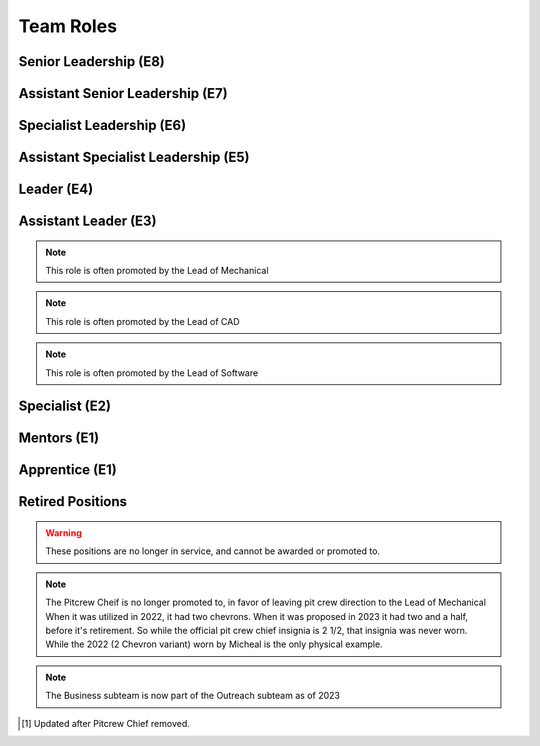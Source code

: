 Team Roles
##########

Senior Leadership (E8)
----------------------

.. chevron::
   :chevrons: ["red", "red", "gold", "red", "red"]
   :patches: [["Captain", "gold"]]

   The role of Team Captain is the most powerful single position
   on the team. They direct everything from robot construction to
   outreach, team events and anything else. They are always a student.
   The team Captain participates in board meetings, and has the near ultimate
   say with team decisions.

.. chevron::
   :chevrons: ["none", "none", "white", "none", "none"]
   :patches: [["President", "purple"]]

   The President presides over the board and is the go-to contact for the robotics team when speaking administratively.

.. chevron::
   :chevrons: ["none", "none", "white", "none", "none"]
   :patches: [["LeadMentor", "red"]]

   The lead mentor is the most senior technical advisor to the captain and the president. They are also
   leader of the team mentors, the lead mentor brings expertise and organization ability, while also upholding
   Tidal Force's White Gloves policy.


Assistant Senior Leadership (E7)
--------------------------------

.. chevron::
   :chevrons: ["red", "red", ["gold", "red"], "red", "red"]
   :patches: [["CoCaptain", "gold"]]

   The Assistant-Captain is the second highest position on the team, it is not 
   necessarily filled every year. The Assistant Captain directly leads the team
   along with the Captain, and serves in their absence with all the command associated.
   The Assistant captain is always a student.

.. chevron::
   :chevrons: ["none", "none", "white", "none", "none"]
   :patches: [["VicePresident", "purple"]]

   The Vice President serves in the Board President's absence. 


Specialist Leadership (E6)
--------------------------

.. chevron::
   :chevrons: ["none", "none", "red", "red", "red"]
   :patches: [["Safety", "gold"]]

   The Safety Captain technically wields exclusive ability to veto any decision even by the
   captain on argument of Safety. They are always a student, they are expected to ensure
   safety in all aspects, not just in build season or on the field.

.. chevron::
   :chevrons: ["none", "none", "red", "red", "red"]
   :patches: [["Quartermaster", "red"]]

   The Quartermaster is responsible for the organization, categorization, and tidiness of the Team's
   resources. They are often a student on the team with exceptional organization abilities. This role
   is not always staffed.


Assistant Specialist Leadership (E5)
------------------------------------

.. chevron::
   :chevrons: ["none", "none", "red", "red", ["red", "none"]]
   :patches: [["Safety", "gold"]]

   The Assistant Safety Captain holds office in the Safety Captain's absence.

.. chevron::
   :chevrons: ["none", "none", "red", "red", ["red", "none"]]
   :patches: [["Quartermaster", "red"]]

   The Assistant Quartermaster holds office in the Quartermaster's absence.


Leader (E4)
-----------

.. chevron::
   :chevrons: ["none", "none", "red", "red", "none"]
   :patches: [["Electrical", "red"]]

   The Lead of Electrical is responsible for all things electrical on the robot, this role is often 
   filled by the Lead of Software but not always, the subteam is also usually small but not always. 
   Like other Leads, their expert opinion is sought in times of discussion with the Captain.

.. chevron::
   :chevrons: ["none", "none", "red", "red", "none"]
   :patches: [["Mechanical", "red"]]

   The Lead of Mechanical is a student on the team with exceptional mechanical skills and/or
   leadership skills. They provide active communication between the Captain about feasibility of
   team member designs, and direct the construction, logistics and manufacturing of the 
   robot parts. They ensure the function of their own subteam of Mechanical Students.
   In the offseason they direct mechanical training and pre-season projects


.. chevron::
   :chevrons: ["none", "none", "red", "red", "none"]
   :patches: [["CAD", "red"]]

   The Lead of CAD is a student on the team with exceptional CAD skills and/or
   leadership skills. They provide active communication between the Captain and their
   subteam of CAD students, they help to bring the ideas and designs from the whiteboard
   to 3d for simulation, fine tuning and finally implementation by handing designs off to
   the mechanical team. 


.. chevron::
   :chevrons: ["none", "none", "red", "red", "none"]
   :patches: [["Software", "red"]]

   The Lead of Software is a student on the team with exceptional software skills and/or
   leadership skills. They provide active communication between the Captain and their own
   subteam of Software Students. They are responsible for all robot software as well as the 
   infrastructure used by Mechanical, CAD, Media and other teams as "IT Support".

.. chevron::
   :chevrons: ["none", "none", "red", "red", "none"]
   :patches: [["Outreach", "red"]]

   The Lead of Outreach maintains connections with outreach partners such as local FLL teams, local events (like
   market days) and other 'outreach events'. They are the glue that ties the financial, online and resource (Business, 
   Media and Quartermaster) together.

.. chevron::
   :chevrons: ["none", "none", "red", "red", "none"]
   :patches: [["Media", "red"]]

   The Lead of Media maintains the media presence of the team, they maintain our active social media services as well
   as moderate team online spaces such as the website, discord, the email chain, etc. They work heavily with the Lead 
   of outreach. They are also responsible for managing the production and distribution of the Reveal Video and other
   video media.

.. chevron::
   :chevrons: ["none", "none", "red", "red", "none"]
   :patches: [["Scouting", "red"]]

   Scouting is an activity common in first where team members record and judge the performance of other teams
   in an effort to find and secure strong teams for possible alliance section, the Lead of Scouting co-ordinates
   these actions among their ad-hoc team of Scouters.

.. chevron::
   :chevrons: ["none", "red", "red", "none", "none"]

   The Drivecoach is the glue that binds the Driver and Operator together, their patch is a single upwards facing chevron added
   to their livery. This role is often an Alumni of the team, but not always. They cannot interact with the robot or field, only coach.
   They keep eyes and ears open for changes in game play, and direct drivers with strategy on the fly, keeping track of time, robot position,
   advantageous scouring strategy etc.


Assistant Leader (E3)
---------------------

.. chevron::
   :chevrons: ["none", "none", "red", ["red", "none"], "none"]
   :patches: [["Mechanical", "red"]]

   The Assistant Lead of Mechanical is assistant to the Lead of Mechanical, they serve in
   their absence and are another bridge between mechanical team members, the other leads, and the
   captain. This role is always a student, this role is not always filled.

.. note:: This role is often promoted by the Lead of Mechanical

.. chevron::
   :chevrons: ["none", "none", "red", ["red", "none"], "none"]
   :patches: [["CAD", "red"]]

   The Assistant Lead of CAD is assistant to the Lead of CAD, they serve in
   their absence and are another bridge between CAD team members, the other leads, and the
   captain. This role is always a student, this role is not always filled.

.. note:: This role is often promoted by the Lead of CAD

.. chevron::
   :chevrons: ["none", "none", "red", ["red", "none"], "none"]
   :patches: [["Software", "red"]]

   The Assistant Lead of Software is assistant to the Lead of Software, they serve in
   their absence and are another bridge between Software team members, the other leads, and the
   captain. This role is always a student, this role is not always filled.

.. note:: This role is often promoted by the Lead of Software


Specialist (E2)
---------------

.. chevron::
   :chevrons: ["none", "none", "red", "none", "none"]

   Pitcrew members are selected by the captain [1]_, they bear at least this single red bar and during competition 
   are expected to be in the pits carrying out repairs, upgrades and work.

.. chevron::
   :chevrons: ["none", "none", "red", "none", "none"]
   :patches: [["Driver", "red"]]

   The Driver drives the robot, this role changes year to year based on the game, but in general the driver can expect
   to handle the locomotion of the specific bot wether through swerve drive, meccannum drive, tank drive, etc. They are
   chosen by skill, normally with driver tryouts, any student (regardless of seniority) can have this position.

.. chevron::
   :chevrons: ["none", "none", "red", "none", "none"]
   :patches: [["Operator", "red"]]

   The Operator operates the robot, this role changes year to year based on the game, but in general the operator can expect
   to handle the operation of the specific bot wether through moving arms, intakes, shooters, climbers etc. They are chosen
   based on skill, normally with operator tryouts, any student (regardless of seniority) can have this position.

.. chevron::
   :chevrons: ["none", "none", "red", "none", "none"]
   :patches: [["HumanPlayer", "red"]]

   The Human Player is a very volatile position, it changes wildly from year to year, in 2017 the human player was *inside* the
   field playing area. This is generally an athletic and/or wildly enthusiastic team member!

.. chevron::
   :chevrons: ["none", "none", "red", "none", "none"]
   :patches: [["Technician", "red"]]

   The Technician is a student with exceptional 'all-round skills', they fill the final role on the drive team and assist with
   all of the technical aspects of the robot, from mechanical, to software, to electrical, they should have a good knowledge of 
   all the major subsystems and how to service them quickly before and after the match. They should be briefed individually by 
   each of the major technical leads.

.. chevron::
   :chevrons: ["none", "none", "white", "none", "none"]
   :patches: [["Treasurer", "purple"]]

   The board secretary keeps notes and logs of board meetings and assists with running the board behind the scenes.

.. chevron::
   :chevrons: ["none", "none", "white", "none", "none"]
   :patches: [["Treasurer", "purple"]]

   The treasurer manages the legal and financial side of the team along with the Outreach Lead.


Mentors (E1)
------------

.. chevron::
   :chevrons: ["none", "none", "white", "none", "none"]

   Each mentor receives one white chevron. The white signifies their hands off, white gloves role in the team.


Apprentice (E1)
---------------

.. chevron::
   :chevrons: ["none", "none", "none", "none", "none"]
   :patches: [["Apprentice", "black"]]

   Robotics Interns (or apprentices) cannot hold office, cannot earn service bars, and cannot officially become
   official members, regardless, Tidal Force welcomes those who wish to join early, to participate and learn!


Retired Positions
-----------------

.. Warning:: These positions are no longer in service, and cannot be awarded or promoted to.

.. chevron::
   :chevrons: ["none", "none", "red", ["red", "none"], "none"]
   :patches: [["Pitcrew", "red"]]

   The Pitcrew Chief bears this livery, the Pitcrew Chief is often the Lead of Mechanical but not always, they
   are responsible for all things in the pitcrew including selecting pitcrew members and maintaining an efficient
   working environment in the pits.

.. note:: The Pitcrew Cheif is no longer promoted to, in favor of leaving pit crew direction to the Lead of Mechanical
            When it was utilized in 2022, it had two chevrons. When it was proposed in 2023 it had two and a half, before 
            it's retirement. So while the official pit crew chief insignia is 2 1/2, that insignia was never worn. While 
            the 2022 (2 Chevron variant) worn by Micheal is the only physical example.

.. chevron::
   :chevrons: ["none", "none", "red", "red", "none"]
   :patches: [["Business", "red"]]

   The Business Lead is responsible for all things financial, especially securing grants and funding, organizing
   sponsorship packets, maintaining sponsor relationships, and assisting in ordering and spending.
   They frequently work alongside the Lead of Outreach but wield a similar position. This role is often staffed by
   the Captain but not always.

.. note:: The Business subteam is now part of the Outreach subteam as of 2023


.. [1] Updated after Pitcrew Chief removed.
